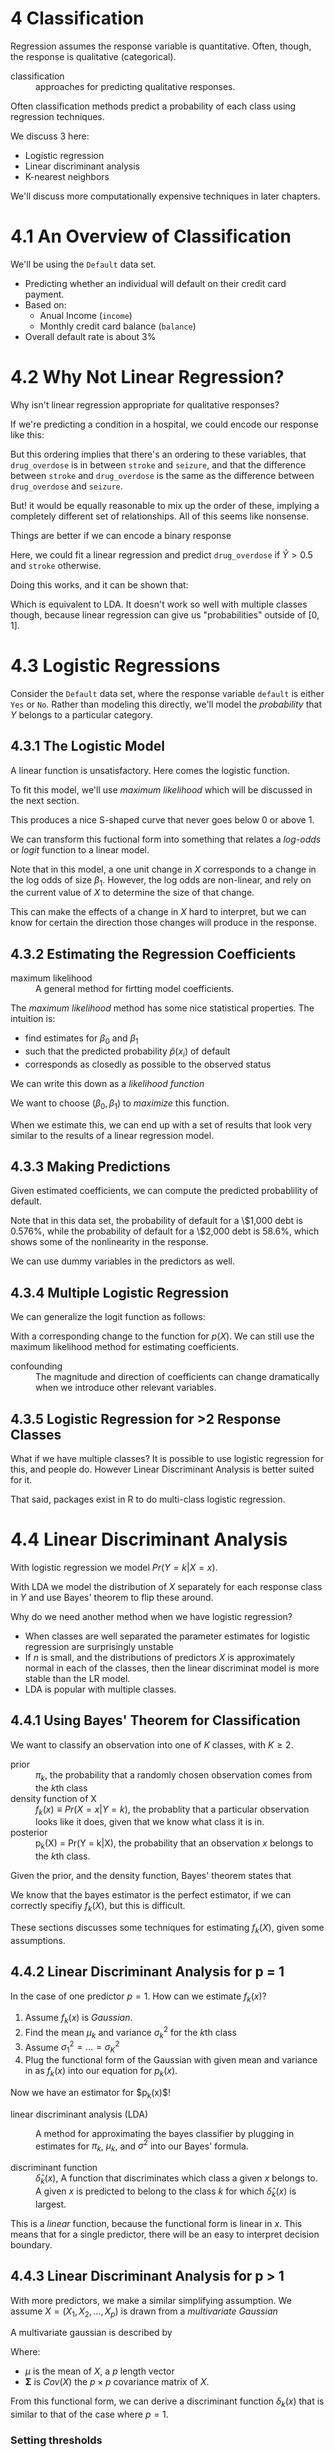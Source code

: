 * 4 Classification

Regression assumes the response variable is quantitative. Often,
though, the response is qualitative (categorical).

- classification :: approaches for predicting qualitative responses.

Often classification methods predict a probability of each class using
regression techniques.

We discuss 3 here:

- Logistic regression
- Linear discriminant analysis
- K-nearest neighbors

We'll discuss more computationally expensive techniques in later
chapters.

* 4.1 An Overview of Classification

We'll be using the ~Default~ data set.

- Predicting whether an individual will default on their credit card
  payment.
- Based on:
  - Anual Income (~income~)
  - Monthly credit card balance (~balance~)
- Overall default rate is about 3%

* 4.2 Why Not Linear Regression?

Why isn't linear regression appropriate for qualitative responses?

If we're predicting a condition in a hospital, we could encode our
response like this:

\begin{equation}
  Y = \left \{
      \begin{matrix}
         1 & stroke \\
         2 & drug\_overdose \\
         3 & seizure
      \end{matrix}
      \right.
\end{equation}

But this ordering implies that there's an ordering to these variables,
that ~drug_overdose~ is in between ~stroke~ and ~seizure~, and that
the difference between ~stroke~ and ~drug_overdose~ is the same as the
difference between ~drug_overdose~ and ~seizure~.

But! it would be equally reasonable to mix up the order of these,
implying a completely different set of relationships. All of this
seems like nonsense.

Things are better if we can encode a binary response

\begin{equation}
  Y = \left \{
      \begin{matrix}
         0 & stroke \\
         1 & drug\_overdose
      \end{matrix}
      \right.
\end{equation}

Here, we could fit a linear regression and predict ~drug_overdose~ if
$\hat{Y} > 0.5$ and ~stroke~ otherwise.

Doing this works, and it can be shown that:

\begin{equation}
  X\hat{\beta} = Pr(drug\_overdose | X)
\end{equation}

Which is equivalent to LDA. It doesn't work so well with multiple
classes though, because linear regression can give us "probabilities"
outside of $[0, 1]$.


* 4.3 Logistic Regressions

Consider the ~Default~ data set, where the response variable ~default~
is either ~Yes~ or ~No~. Rather than modeling this directly, we'll
model the /probability/ that $Y$ belongs to a particular category.

\begin{equation}
  Pr(default = Yes|balance)
\end{equation}

** 4.3.1 The Logistic Model

A linear function is unsatisfactory. Here comes the logistic function.

\begin{equation}
  p(X) = \frac{e^{\beta_0 + \beta_1 X}}{1 + e^{\beta_0 + \beta_1 X}}
\end{equation}

To fit this model, we'll use /maximum likelihood/ which will be
discussed in the next section.

This produces a nice S-shaped curve that never goes below 0 or above 1.

We can transform this fuctional form into something that relates a
/log-odds/ or /logit/ function to a linear model.

\begin{equation}
  log \left( \frac{p(X)}{1 - p(X)} \right) = \beta_0 + \beta_1 X
\end{equation}

Note that in this model, a one unit change in $X$ corresponds to a
change in the log odds of size $\beta_1$. However, the log odds are
non-linear, and rely on the current value of $X$ to determine the size
of that change.

This can make the effects of a change in $X$ hard to interpret, but we
can know for certain the direction those changes will produce in the
response.

** 4.3.2 Estimating the Regression Coefficients

- maximum likelihood :: A general method for firtting model
     coefficients.

The /maximum likelihood/ method has some nice statistical
properties. The intuition is:

- find estimates for $\beta_0$ and $\beta_1$
- such that the predicted probability $\hat{p}(x_i)$ of default
- corresponds as closedly as possible to the observed status

We can write this down as a /likelihood function/

\begin{equation}
  l(\beta_0, \beta_1) = \prod_{i:y_i=1} p(x_i) \prod_{i':y_i'=0} (1-p(x_{i'}))
\end{equation}

We want to choose $(\beta_0, \beta_1)$ to /maximize/ this function.

When we estimate this, we can end up with a set of results that look
very similar to the results of a linear regression model.

** 4.3.3 Making Predictions

Given estimated coefficients, we can compute the predicted
probablility of default.

\begin{equation}
  \hat{p}(X)
    = \frac
      {    e^{\hat{\beta}_0 + \hat{\beta}_1 X}}
      {1 + e^{\hat{\beta}_0 + \hat{\beta}_1 X}}
\end{equation}

Note that in this data set, the probability of default for a \$1,000
debt is 0.576%, while the probability of default for a \$2,000 debt is
58.6%, which shows some of the nonlinearity in the response.

We can use dummy variables in the predictors as well.

** 4.3.4 Multiple Logistic Regression

We can generalize the logit function as follows:

\begin{equation}
  log \left( \frac{p(X)}{1 - p(X)} \right)
    = \beta_0 + \beta_1 X_1 + \cdots + \beta_p X_p
\end{equation}

With a corresponding change to the function for $p(X)$. We can still
use the maximum likelihood method for estimating coefficients.

- confounding :: The magnitude and direction of coefficients can
                 change dramatically when we introduce other relevant
                 variables.

** 4.3.5 Logistic Regression for >2 Response Classes

What if we have multiple classes? It is possible to use logistic
regression for this, and people do. However Linear
Discriminant Analysis is better suited for it.

That said, packages exist in R to do multi-class logistic regression.

* 4.4 Linear Discriminant Analysis

With logistic regression we model $Pr(Y = k | X = x)$.

With LDA we model the distribution of $X$ separately for each response
class in $Y$ and use Bayes' theorem to flip these around.

Why do we need another method when we have logistic regression?

- When classes are well separated the parameter estimates for logistic
  regression are surprisingly unstable
- If $n$ is small, and the distributions of predictors $X$ is
  approximately normal in each of the classes, then the linear
  discriminat model is more stable than the LR model.
- LDA is popular with multiple classes.

** 4.4.1 Using Bayes' Theorem for Classification

We want to classify an observation into one of $K$ classes, with $K \geq 2$.

- prior :: $\pi_k$, the probability that a randomly chosen observation
           comes from the \(k\)th class
- density function of X :: $f_k(x) \equiv Pr(X=x|Y=k)$, the probablity
     that a particular observation looks like it does, given that we
     know what class it is in.
- posterior :: p_k(X) = Pr(Y = k|X), the probability that an
               observation $x$ belongs to the \(k\)th class.

Given the prior, and the density function, Bayes' theorem states that

\begin{equation}
  p_k(x) = Pr(Y = k | X = x)
  = \frac{ \pi_k f_k(x) }
         { \sum_{l=1}^K \pi_l f_l(x) }
\end{equation}

We know that the bayes estimator is the perfect estimator, if we can
correctly specifiy $f_k(X)$, but this is difficult.

These sections discusses some techniques for estimating $f_k(X)$,
given some assumptions.

** 4.4.2 Linear Discriminant Analysis for p = 1

In the case of one predictor $p = 1$. How can we estimate $f_k(x)$?

1. Assume $f_k(x)$ is /Gaussian/.
2. Find the mean $\mu_k$ and variance $\sigma_k^2$ for the \(k\)th
   class
3. Assume $\sigma_1^2 = \ldots = \sigma_K^2$
4. Plug the functional form of the Gaussian with given mean and
   variance in as $f_k(x)$ into our equation for $p_k(x)$.

Now we have an estimator for $p_k(x)$!

- linear discriminant analysis (LDA) :: A method for approximating the
     bayes classifier by plugging in estimates for $\pi_k$, $\mu_k$,
     and $\sigma^2$ into our Bayes' formula.

- discriminant function :: $\hat{\delta}_k(x)$, A function that
     discriminates which class a given $x$ belongs to. A given $x$ is
     predicted to belong to the class $k$ for which
     $\hat{\delta}_k(x)$ is largest.

\begin{equation}
  \hat{\delta}_k(x)
    =       x
      \cdot \frac{ \hat{\mu}_k   }{   \hat{\sigma}^2 }
      -     \frac{ \hat{\mu}_k^2 }{ 2 \hat{\sigma}^2 }
      +     log( \hat{\pi}_k )
\end{equation}

This is a /linear/ function, because the functional form is linear in
$x$. This means that for a single predictor, there will be an easy to
interpret decision boundary.

** 4.4.3 Linear Discriminant Analysis for p > 1

With more predictors, we make a similar simplifying assumption. We
assume $X = (X_1, X_2, \ldots, X_p)$ is drawn from a /multivariate
Gaussian/

A multivariate gaussian is described by

\begin{equation}
  X \sim N (\mu, \mathbf{\Sigma})
\end{equation}

Where:
- $\mu$ is the mean of $X$, a $p$ length vector
- $\mathbf{\Sigma}$ is $Cov(X)$ the $p \times p$ covariance matrix of
  $X$.

From this functional form, we can derive a discriminant function
$\delta_k(x)$ that is similar to that of the case where $p=1$.

*** Setting thresholds

If we're unhappy with the performance of our classifier, we can much
around with the thresholds LDA uses to predict one class or another.

How do we know if we're happpy with the performance?

1. Look at the confusion matrix
2. Look at the specificity
3. Look at the ROC curve

** 4.4.4 Quadratic Discriminant Analysis

This relaxes some of the linearity constraints and can be a good
choice when we have a lot of data.

* 4.5 A Comparison of Classification Methods

* 4.6 Lab: Logistic Regression, LDA, QDA, and KNN

** 4.6.1 The Stock Market Data

** 4.6.2 Logistic Regression

** 4.6.3 Linear Discriminant Analysis

** 4.6.4 Quadratic Discrinimant Analysis

** 4.6.5 K-Nearest Neighbors

** 4.6.6 An Application to Caravan Insurance Data

* 4.7 Exercises

** Conceptual

** Applied

end 173
